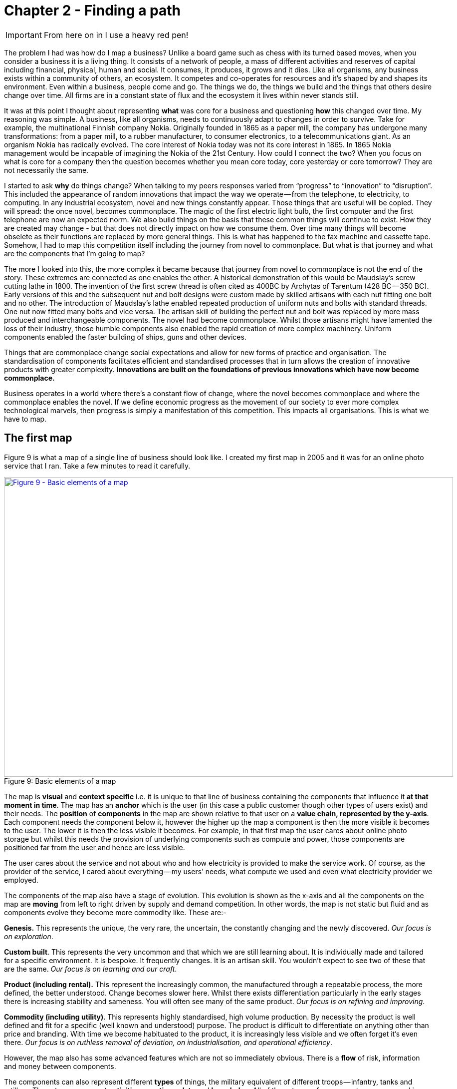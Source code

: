 [#chapter-2-finding-a-path]
ifndef::imagesdir[:imagesdir: images]
//cd /home/beckant/git_shares/OtherRepositories/wardley-landscapes; asciidoctor-pdf chapter-2-finding-a-path.adoc

= Chapter 2 - Finding a path

IMPORTANT: From here on in I use a heavy red pen!

The problem I had was how do I map a business?
Unlike a board game such as chess with its turned based moves, when you consider a business it is a living thing.
It consists of a network of people, a mass of different activities and reserves of capital including financial, physical, human and social.
It consumes, it produces, it grows and it dies.
Like all organisms, any business exists within a community of others, an ecosystem.
It competes and co-operates for resources and it’s shaped by and shapes its environment.
Even within a business, people come and go.
The things we do, the things we build and the things that others desire change over time.
All firms are in a constant state of flux and the ecosystem it lives within never stands still.


It was at this point I thought about representing *what* was core for a business and questioning *how* this changed over time.
My reasoning was simple.
A business, like all organisms, needs to continuously adapt to changes in order to survive.
Take for example, the multinational Finnish company Nokia.
Originally founded in 1865 as a paper mill, the company has undergone many transformations: from a paper mill, to a rubber manufacturer, to consumer electronics, to a telecommunications giant.
As an organism Nokia has radically evolved.
The core interest of Nokia today was not its core interest in 1865.
In 1865 Nokia management would be incapable of imagining the Nokia of the 21st Century.
How could I connect the two?
When you focus on what is core for a company then the question becomes whether you mean core today, core yesterday or core tomorrow?
They are not necessarily the same.

I started to ask *why* do things change?
When talking to my peers responses varied from “progress” to “innovation” to “disruption”.
This included the appearance of random innovations that impact the way we operate — from the telephone, to electricity, to computing.
In any industrial ecosystem, novel and new things constantly appear.
Those things that are useful will be copied.
They will spread: the once novel, becomes commonplace.
The magic of the first electric light bulb, the first computer and the first telephone are now an expected norm.
We also build things on the basis that these common things will continue to exist.
How they are created may change - but that does not directly impact on how we consume them.
Over time many things will become obselete as their functions are replaced by more general things.
This is what has happened to the fax machine and cassette tape.
Somehow, I had to map this competition itself including the journey from novel to commonplace.
But what is that journey and what are the components that I’m going to map?

The more I looked into this, the more complex it became because that journey from novel to commonplace is not the end of the story.
These extremes are connected as one enables the other.
A historical demonstration of this would be Maudslay’s screw cutting lathe in 1800.
The invention of the first screw thread is often cited as 400BC by Archytas of Tarentum (428 BC — 350 BC).
Early versions of this and the subsequent nut and bolt designs were custom made by skilled artisans with each nut fitting one bolt and no other.
The introduction of Maudslay’s lathe enabled repeated production of uniform nuts and bolts with standard threads.
One nut now fitted many bolts and vice versa.
The artisan skill of building the perfect nut and bolt was replaced by more mass produced and interchangeable components.
The novel had become commonplace.
Whilst those artisans might have lamented the loss of their industry, those humble components also enabled the rapid creation of more complex machinery.
Uniform components enabled the faster building of ships, guns and other devices.

Things that are commonplace change social expectations and allow for new forms of practice and organisation.
The standardisation of components facilitates efficient and standardised processes that in turn allows the creation of innovative products with greater complexity.
*Innovations are built on the foundations of previous innovations which have now become commonplace.*

Business operates in a world where there’s a constant flow of change, where the novel becomes commonplace and where the commonplace enables the novel.
If we define economic progress as the movement of our society to ever more complex technological marvels, then progress is simply a manifestation of this competition.
This impacts all organisations.
This is what we have to map.


== The first map

Figure 9 is what a map of a single line of business should look like.
I created my first map in 2005 and it was for an online photo service that I ran.
Take a few minutes to read it carefully.


.Basic elements of a map
[#img-fig9-Basic-elements-of-a-map]
[caption="Figure 9: ",link=https://cdn-images-1.medium.com/max/1600/1*9UXhn8Ne74Ijfn931sjOPw.jpeg]
image::1_9UXhn8Ne74Ijfn931sjOPw.jpeg[Figure 9 - Basic elements of a map,900,600,align=center]

The map is *visual* and *context specific* i.e. it is unique to that line of business containing the components that influence it *at that moment in time*.
The map has an *anchor* which is the user (in this case a public customer though other types of users exist) and their needs.
The *position* of *components* in the map are shown relative to that user on a *value chain, represented by the y-axis*.
Each component needs the component below it, however the higher up the map a component is then the more visible it becomes to the user.
The lower it is then the less visible it becomes.
For example, in that first map the user cares about online photo storage but whilst this needs the provision of underlying components such as compute and power, those components are positioned far from the user and hence are less visible.


The user cares about the service and not about who and how electricity is provided to make the service work.
Of course, as the provider of the service, I cared about everything — my users’ needs, what compute we used and even what electricity provider we employed.

The components of the map also have a stage of evolution.
This evolution is shown as the x-axis and all the components on the map are *moving* from left to right driven by supply and demand competition.
In other words, the map is not static but fluid and as components evolve they become more commodity like.
These are:-

*Genesis.* This represents the unique, the very rare, the uncertain, the constantly changing and the newly discovered.
_Our focus is on exploration_.


*Custom built*.
This represents the very uncommon and that which we are still learning about.
It is individually made and tailored for a specific environment.
It is bespoke.
It frequently changes.
It is an artisan skill.
You wouldn’t expect to see two of these that are the same.
_Our focus is on learning and our craft_.


*Product (including rental).* This represent the increasingly common, the manufactured through a repeatable process, the more defined, the better understood.
Change becomes slower here.
Whilst there exists differentiation particularly in the early stages there is increasing stability and sameness.
You will often see many of the same product.
_Our focus is on refining and improving_.


*Commodity (including utility)*.
This represents highly standardised, high volume production. By necessity the product is well defined and fit for a specific (well known and understood) purpose. The product is difficult to differentiate on anything other than price and branding.
With time we become habituated to the product, it is increasingly less visible and we often forget it’s even there.
_Our focus is on ruthless removal of deviation, on industrialisation, and operational efficiency_.


However, the map also has some advanced features which are not so immediately obvious.
There is a *flow* of risk, information and money between components.


The components can also represent different *types* of things, the military equivalent of different troops — infantry, tanks and artillery.
These types represent *activities*, *practices*, *data* and *knowledge*.
All of these types of components can move and in our case this means evolve from left to right driven by competition.
However, the terms we use to describe the separate stages of evolution are different for each type.
_In order to keep the map simple_, the x-axis of evolution shows the terms for *activities* alone.
The terms that I use today for other types of things are provided in figure 10.


.Types and stages of evolution
[#img-fig10-types-and-stages-of-evolution]
[caption="Figure 10: ",link=https://cdn-images-1.medium.com/max/1600/1*PqRZpTXh4NJF_gfMtt8tsg.jpeg]
image::1_PqRZpTXh4NJF_gfMtt8tsg.jpeg[Figure 10 - Types and stages of evolution,900,600,align=center]

IMPORTANT: This demonstrates the faceted nature of Wardley mapping. This represents the range of different dimensions within which business concepts can be expressed. Whilst it is possible that some of these are orthogonal to all the others (i.e. they have no relationship to the others and can be represented on their own unique axis), this is rarely going to be the case..... *I'm not sure if I agree with all these categories*. Data and knowledge, for example, should be symbiotic and closely aligned. I'm also not sure if the intervening concepts are useful.

Lastly *climatic* patterns can be shown on the map.
I’ve highlighted these more advanced elements onto figure 11.


.Advanced elements of a map
[#img-fig11-Advanced-elements-of-a-map]
[caption="Figure 11: ",link=https://cdn-images-1.medium.com/max/1600/1*QD633OZDJxds3MWe_cbvUA.jpeg]
image::1_QD633OZDJxds3MWe_cbvUA.jpeg[Figure 11 - Advanced elements of map,900,600,align=center]

In the above map, platform is considered to be evolving to a more utility form and inertia exists to the change.
Normally, we don’t mark up all of these basic and advanced elements in this way.
We simply accept that they are there.
However, it’s worth knowing that they exist.

We can start to discuss the landscape.
For example:

* Have we represented the user need reasonably and are we taking steps to meet that user need?
* Maybe we’re missing something such as an unmet need that we haven’t included?
* Are we treating components in the right way?
* Are we using a utility for power or are we somehow building our own power station as though it’s a core differentiator visible to the user?
** If so, why?
* Have we included all the relevant components on the map or are we missing key critical items?
* We can also start to discuss our anticipations of change.
* What happens when platform becomes more of a utility?
* How does this affect us?
* What sort of inertia will we face?


Maps are fundamentally a communication and learning tool.
Here are a few steps to help you create your own maps.

== Step 1 — Needs

You must first focus on the user need (_this is described as an anchor which orients the map. This is twaddle_).
This requires you to define the scope of what you’re looking at — are we a tea shop, an automotive company, a nation state or a specific system?
A map for a particular company is part of a wider map for the ecosystem that the company operates within.
A map of a particular system within a company is part of the map for the entire company.
You can expand and reduce as necessary.
It’s worth noting that the user needs of one map are components in another.
For example, the user needs for a company producing nuts and bolts become the components used (i.e. nuts and bolts) for a company producing automobiles or bridges.

In our first map the user needs for an electricity provider are simply drawn as a single component far down the value chain of our map and described as _power_.
As a user, we could describe our needs for power as being reliable, utility like, provided in standard forms and accessible.
From the perspective of examining an online photo service then a single component is enough.
However, that single component will break into an entire map for an electricity provider including different forms of transmission, generation and even spot markets.
A single node on one map can be an entire map from another person’s perspective.
Equally, the entire map of your business might be a single component for someone else.


Hence start with a scope and define the user needs for that scope.
A common trap is not to think of your user’s needs but instead to start to describe your own needs i.e. your desire to make a profit, to sell a product or be successful.
If you’re a tea shop then your users may have needs such as:

* a refreshing drink,
* a convenient location,
* a comfortable environment,
* a quick service and
* a tasty treat.

This in turn requires you to have the capability to satisfy those needs and distinguish between what your users want but do not necessarily need.
So start with questions such as:

* what does this thing need to do,
* how will its consumers interact with it and
* what do they expect from it?

There are various techniques to help elucidate this but I’ve found nothing more effective than talking directly to your own users.
Creating a user journey for how they interact with what you provide.
You might find they have genuine unmet needs or novel needs that they find difficult in describing.
These are important.
Don’t ignore them just because you don’t provide them at this time.
Back in 2005, our user needs for the online photo service included such things as sharing photos online with other users.
This required us to have a *capability* such as the storage of digital photos and a web site to upload and share them with others.
These capabilities are your highest level components and the manifestation of your user needs.
For us, that included the storage of digital photos, manipulation of images (removal of red-eye, cropping), sharing of images via the web site and printing to physical products from photos to mouse mats.
This is shown in figure 13.


.User needs
[#img-fig13-User-needs]
[caption="Figure 13: ",link=https://cdn-images-1.medium.com/max/1600/1*x0ovFBM_aq7DxseX0nOuRQ.jpeg]
image::1_x0ovFBM_aq7DxseX0nOuRQ.jpeg[Figure 13 - User needs,900,600,align=center]

== Step 2 — Value Chain

The value chain is the components required to provide the capability to deliver the user need.

In the case of our online photo service, once the basic user needs were known then we could describe our top level capabilities, our top level components.
We could then describe the subcomponents that these visible components themselves would need.
The best way I’ve found of doing this, from practice, is to gather a group of people familiar with the business and huddle in some room with lots of post-it notes and a huge whiteboard.
On the post-it notes write down the user needs and the top level capabilities required to meet them.
Place these on the wall in a fairly random order.
Then for each capability, using more post-it notes, the group should start to write down any subcomponents that these top-level components will use.
This can include any activity, data, practice or set of knowledge.

For each subcomponent further subcomponents should then be identified until a point is reached that the subcomponents are now outside of the scope of what you’re mapping.
Power doesn’t need to be broken down any further if the company consumes it from a utility provider.
By way of example, to manipulate online digital photos needs some sort of online digital photo storage component.
This in turn needs a web site which in turn needs a platform that in turn needs compute resources, storage resources, an operating system, network, power and so forth.
These components will become part of your value chain and any component should only be written once.
When the group is satisfied that a reasonable set of components for all the needs have been written then draw a single vertical line and mark it as the value chain as shown in figure 14.

.A framework for the value chain
[#img-fig14-A-framework-for-the-value-chain]
[caption="Figure 14: ",link=https://cdn-images-1.medium.com/max/1600/1*0EbD0NZUuo8R5HN2Im73-A.jpeg]
image::1_0EbD0NZUuo8R5HN2Im73-A.jpeg[Figure 14 - A framework for the value chain,900,600,align=center]

The top-level components (i.e. your capabilities, what you produce, what is most visible to the user) should be placed near the top of the value chain.
Subcomponents should be placed underneath with lines drawn between components to show how they are related e.g. this component needs that component.
As you go through this process, you may wish to add or discard components depending upon how relevant you feel they are to drawing a useful picture of the landscape.
They can always be added or removed later.


In figure 15, I’ve provided a value chain for our online photo service adding in the superfluous term “needs” to emphasise that this is a chain of needs.
Obviously, for simplicity, not everything is included e.g. payment.

.A value chain
[#img-fig15-A-value-chain]
[caption="Figure 15: ",link=https://cdn-images-1.medium.com/max/1600/1*MJncHbPFjIfhArv_NnzH2A.jpeg]
image::1_MJncHbPFjIfhArv_NnzH2A.jpeg[Figure 15 - A value chain,900,600,align=center]

To reiterate, things near the top are more visible and have more value to the user.
For example, online image manipulation was placed slightly higher than online photo storage because it was seen as a differentiator with other services that existed in 2005 and hence valued by users.
Online photo storage was also a subcomponent of image manipulation and was placed lower.
The web site, a necessity for sharing, was placed slightly further down because though it was essential, many websites existed and it was also a subcomponent of online photo storage.
Now this last point we could easily argue over but the purpose of doing this in a group is you’ll often get challenge and debates over what components exist and how important they are.
*This is exactly what you want to happen.*
In the same way a military commander welcomes challenge on the ground from troops on the position of forces and key features.
Don’t ignore the challenge but celebrate it as this will become key to making a better map.


But also, don’t waste time trying to make a perfect value chain in order to build a perfect map.
It’s not only impossible, it’s unnecessary.
*All maps, including geographical maps are imperfect representations of what exists. They just need to be _fit for purpose_*

== Step 3 — Map

Value chains on their own are reasonably useless for understanding strategic play in an environment.
This is because they lack any form of context on how it is changing i.e. they lack movement.
If you think back to the example of Nokia, then its value chains have radically altered over time from a paper mill to telecommunications company.
In order to understand the environment, we therefore need to capture this aspect of change and combine it with our value chain.

The largest problem with creating an understanding of the context in which something operates is that this process of change and how things evolve cannot be measured over time.
Whilst evolution cannot be measured over time, the different stages of evolution can be described.
So, this is exactly what you need to do.
Take your value chain and turn it into a map with an evolution axis.
On the wall or in whatever tool you’ve used to create your value chain, now add a horizontal line for evolution.
Mark on sections for genesis, custom built, product and commodity as shown in figure 16.

TIP: see the earlier table if you are measuring something dfferent

.Adding evolution to your value chain
[#img-fig16-Adding-evolution-to-your-value-chain]
[caption="Figure 16: ",link=https://cdn-images-1.medium.com/max/1600/1*l8ttd7KYfIdkPi8B6DRN6g.jpeg]
image::1_l8ttd7KYfIdkPi8B6DRN6g.jpeg[Figure 16 - Adding evolution to your value chain,900,600,align=center]

Start to move the components of the value chain to their relevant stage.
For each component the group should question how evolved it is?
In practice the best way to do this is to examine its characteristics and ask:

* How ubiquitous and well defined is the component?
* Do all my competitors use such a component?
* Is the component available as a product or a utility service?
* Is this something new?


Be warned, this step is often the main cause of arguments in the group.
You will regularly come across components that parts of the group feel passionate about.
They will declare it as unique despite the fact that all your competitors will have this.
There is also the danger that you will describe the component by how you treat it rather than how it should be treated.
Even today, in 2016, there are companies that custom build their own CRM (customer relationship management) system despite its near ubiquity and essential use in most industries.

There are many causes for this, some of which are due to inertia and the component being a pet project and in other cases it is because the component is actually multiple subcomponents.
In the latter case, you’ll often find that most of the subcomponents are commodity with maybe one or two that are genuinely novel.
Break it down into these subcomponents.
It is essential for you to challenge the assumptions and that is part of what mapping is all about, exposing the assumptions we make and providing a means to challenge.
This is also why working in a group matters because it’s far too easy for an individual to apply their own biases to a map.


If we think of mapping a tea shop, then we might argue that our lemon drizzle cake is home-made and therefore custom built.
But in reality, is the provision of a cake in a tea-shop something that is rare and hence relatively novel?
Or is the reality that a user expects a tea shop to provide cake and it is commonplace?
You might market the cake as home-made but don’t confuse what you market something as with what it is.
The tea shop up the road could just as easily buy mass produced cake, add some finishing flourishes to it and describe it as home-made.
If it’s cheaper, just as tasty, more consistent and to the user an expected norm for a tea shop then you’ll be at a disadvantage.
To help you in the process of challenge, I’ve added a cheat sheet in figure 17 for the characteristics of activities.
How this was created will be discussed in later chapters but for now simply use this as a guide.
Where arguments continue to rage then look to see if the component is in fact multiple subcomponents.


.The cheat sheet
[#img-fig17-the-cheat-sheet]
[caption="Figure 17: ",link=https://cdn-images-1.medium.com/max/1600/1*Hr-7aM2-IW34edpBtnKWQQ.jpeg]
image::1_Hr-7aM2-IW34edpBtnKWQQ.jpeg[Figure 17 - The cheat sheet,900,600,align=center]

IMPORTANT: THIS CHEAT SHEET IS VERY IMPORTANT

Don’t worry if some of the terms are confusing in the cheat sheet, just use what you can.
Like Chess, mapping is a craft and you will get better with practice.

You can’t outsource mapping to someone else.
Well, technically you can but you won’t be learning and you’ll just become dependent upon them, constantly asking for your next move.
Which, to be honest, is what many of us have done.
The amount of value that you will get from mapping increases with the amount of work you put into repeatedly using it.

It’s also worth noting that when adding practices, data and knowledge to your map then you can use the same cheat sheet for each stage of evolution i.e. data that is *modelled* (see figure 10) should be widespread, commonly understood, essential and believed to be well defined.
*It shares the same characteristics as commodity activities.*
Once you have placed the components in their relevant stage to the best of your ability, you now have a map, as per figure 18.
Remember that this map was for an online photo service in 2005.
We expect a lot more from an online photo service today.
The map is hence fluid and constantly evolving.


.The map
[#img-fig18-the-map]
[caption="Figure 18: ",link=https://cdn-images-1.medium.com/max/1600/1*lfbIXuSF0KAlPcti3GFY5w.jpeg]
image::1_lfbIXuSF0KAlPcti3GFY5w.jpeg[Figure 18 - The map,900,600,align=center]

The next thing to do is to share your map with others and allow them to challenge it.
This process of sharing not only refines the map but spreads ownership.
